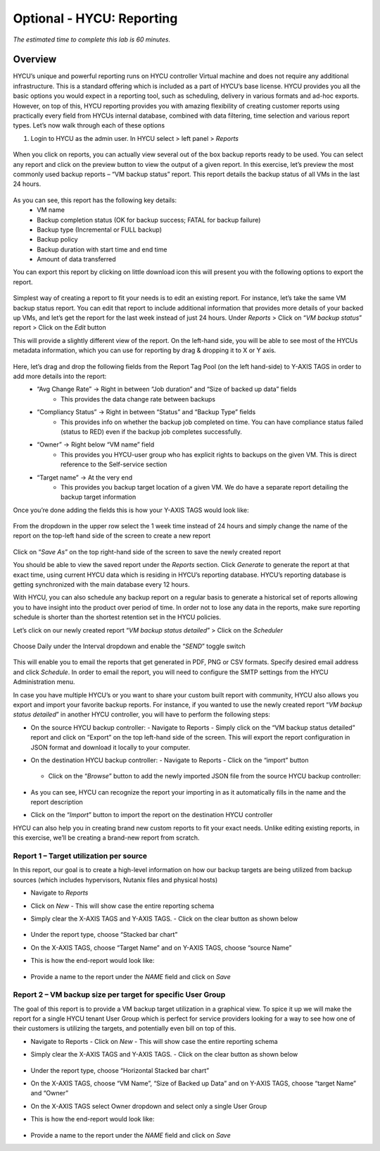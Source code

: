 .. _reporting:

----------------
Optional - HYCU: Reporting
----------------

*The estimated time to complete this lab is 60 minutes.*

Overview
++++++++
HYCU’s unique and powerful reporting runs on HYCU controller Virtual machine and does not require any additional infrastructure. This is a standard offering which is included as a part of HYCU’s base license. HYCU provides you all the basic options you would expect in a reporting tool, such as scheduling, delivery in various formats and ad-hoc exports. However, on top of this, HYCU reporting provides you with amazing flexibility of creating customer reports using practically every field from HYCUs internal database, combined with data filtering, time selection and various report types. Let’s now walk through each of these options

#. Login to HYCU as the admin user. In HYCU select > left panel > *Reports*

.. figure:: images/1.png

When you click on reports, you can actually view several out of the box backup reports ready to be used. You can select any report and click on the preview |preview| button to view the output of a given report. In this exercise, let’s preview the most commonly used backup reports – “VM backup status” report. This report details the backup status of all VMs in the last 24 hours.

.. |preview| image:: images/2.png

.. figure:: images/3.png

As you can see, this report has the following key details:
   - VM name
   - Backup completion status (OK for backup success; FATAL for backup failure)
   - Backup type (Incremental or FULL backup)
   - Backup policy
   - Backup duration with start time and end time
   - Amount of data transferred


You can export this report by clicking on little download icon  |download-icon| this will present you with the following options to export the report.

.. |download-icon| image:: images/4.png

.. figure:: images/5.png

Simplest way of creating a report to fit your needs is to edit an existing report. For instance, let’s take the same VM backup status report. You can edit that report to include additional information that provides more details of your backed up VMs, and let’s get the report for the last week instead of just 24 hours.
Under *Reports* > Click on “*VM backup status*” report > Click on the *Edit* button

This will provide a slightly different view of the report. On the left-hand side, you will be able to see most of the HYCUs metadata information, which you can use for reporting by drag & dropping it to X or Y axis.

.. figure:: images/6.png

Here, let’s drag and drop the following fields from the Report Tag Pool (on the left hand-side) to Y-AXIS TAGS in order to add more details into the report:
   - “Avg Change Rate” -> Right in between “Job duration” and “Size of backed up data” fields
      - This provides the data change rate between backups
   - “Compliancy Status” -> Right in between “Status” and “Backup Type” fields
      - This provides info on whether the backup job completed on time. You can have compliance status failed (status to RED) even if the backup job completes successfully.
   - “Owner” -> Right below “VM name” field
      - This provides you HYCU-user group who has explicit rights to backups on the given VM. This is direct reference to the Self-service section
   - “Target name” -> At the very end
      - This provides you backup target location of a given VM. We do have a separate report detailing the backup target information

Once you’re done adding the fields this is how your Y-AXIS TAGS would look like:

.. figure:: images/7.png

From the dropdown in the upper row select the 1 week time instead of 24 hours and simply change the name of the report on the top-left hand side of the screen to create a new report

.. figure:: images/8.png

Click on “*Save As*” on the top right-hand side of the screen to save the newly created report

You should be able to view the saved report under the *Reports* section. Click *Generate* to generate the report at that exact time, using current HYCU data which is residing in HYCU’s reporting database. HYCU’s reporting database is getting synchronized with the main database every 12 hours.

With HYCU, you can also schedule any backup report on a regular basis to generate a historical set of reports allowing you to have insight into the product over period of time. In order not to lose any data in the reports, make sure reporting schedule is shorter than the shortest retention set in the HYCU policies.

Let’s click on our newly created report “*VM backup status detailed*” > Click on the *Scheduler*

.. figure:: images/9.png

Choose Daily under the Interval dropdown and enable the “*SEND*” toggle switch

.. figure:: images/10.png

This will enable you to email the reports that get generated in PDF, PNG or CSV formats. Specify desired email address and click *Schedule*. In order to email the report, you will need to configure the SMTP settings from the HYCU Administration menu.

In case you have multiple HYCU’s or you want to share your custom built report with community, HYCU also allows you export and import your favorite backup reports. For instance, if you wanted to use the newly created report “*VM backup status detailed*” in another HYCU controller, you will have to perform the following steps:

- On the source HYCU backup controller:
  - Navigate to Reports
  - Simply click on the “VM backup status detailed” report and click on “Export” on the top left-hand side of the screen. This will export the report configuration in JSON format and download it locally to your computer.
- On the destination HYCU backup controller:
  - Navigate to Reports
  - Click on the “import” button

  .. figure:: images/11.png

  - Click on the “*Browse*” button to add the newly imported JSON file from the source HYCU backup controller:

  .. figure:: images/12.png

- As you can see, HYCU can recognize the report your importing in as it automatically fills in the name and the report description
- Click on the “*Import*” button to import the report on the destination HYCU controller

HYCU can also help you in creating brand new custom reports to fit your exact needs. Unlike editing existing reports, in this exercise, we’ll be creating a brand-new report from scratch.

Report 1 – Target utilization per source
========================================

In this report, our goal is to create a high-level information on how our backup targets are being utilized from backup sources (which includes hypervisors, Nutanix files and physical hosts)

- Navigate to *Reports*
- Click on *New*
  - This will show case the entire reporting schema
- Simply clear the X-AXIS TAGS and Y-AXIS TAGS.
  - Click on the clear button as shown below

  .. figure:: images/13.png

  .. figure:: images/14.png

  .. figure:: images/15.png

- Under the report type, choose “Stacked bar chart”
- On the X-AXIS TAGS, choose “Target Name” and on Y-AXIS TAGS, choose “source Name”
- This is how the end-report would look like:

.. figure:: images/16.png

- Provide a name to the report under the *NAME* field and click on *Save*

Report 2 – VM backup size per target for specific User Group
============================================================

The goal of this report is to provide a VM backup target utilization in a graphical view. To spice it up we will make the report for a single HYCU tenant User Group which is perfect for service providers looking for a way to see how one of their customers is utilizing the targets, and potentially even bill on top of this.

- Navigate to Reports
  - Click on *New*
  - This will show case the entire reporting schema
- Simply clear the X-AXIS TAGS and Y-AXIS TAGS.
  - Click on the clear button as shown below

  .. figure:: images/13.png

  .. figure:: images/14.png

  .. figure:: images/15.png

- Under the report type, choose “Horizontal Stacked bar chart”
- On the X-AXIS TAGS, choose “VM Name”, “Size of Backed up Data” and on Y-AXIS TAGS, choose “target Name” and “Owner”
- On the X-AXIS TAGS select Owner dropdown and select only a single User Group
- This is how the end-report would look like:

  .. figure:: images/17.png

- Provide a name to the report under the *NAME* field and click on *Save*

